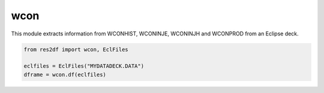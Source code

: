 wcon
^^^^

This module extracts information from WCONHIST, WCONINJE, WCONINJH and
WCONPROD from an Eclipse deck.

..
  wcon.df(EclFiles('tests/data/reek/eclipse/model/2_R001_REEK-0.DATA')).head(15).to_csv('docs/usage/wcon.csv', index=False)
.. code-block:: python

   from res2df import wcon, EclFiles

   eclfiles = EclFiles("MYDATADECK.DATA")
   dframe = wcon.df(eclfiles)

.. csv-table:: Example WCON table
   :file: wcon.csv
   :header-rows: 1
